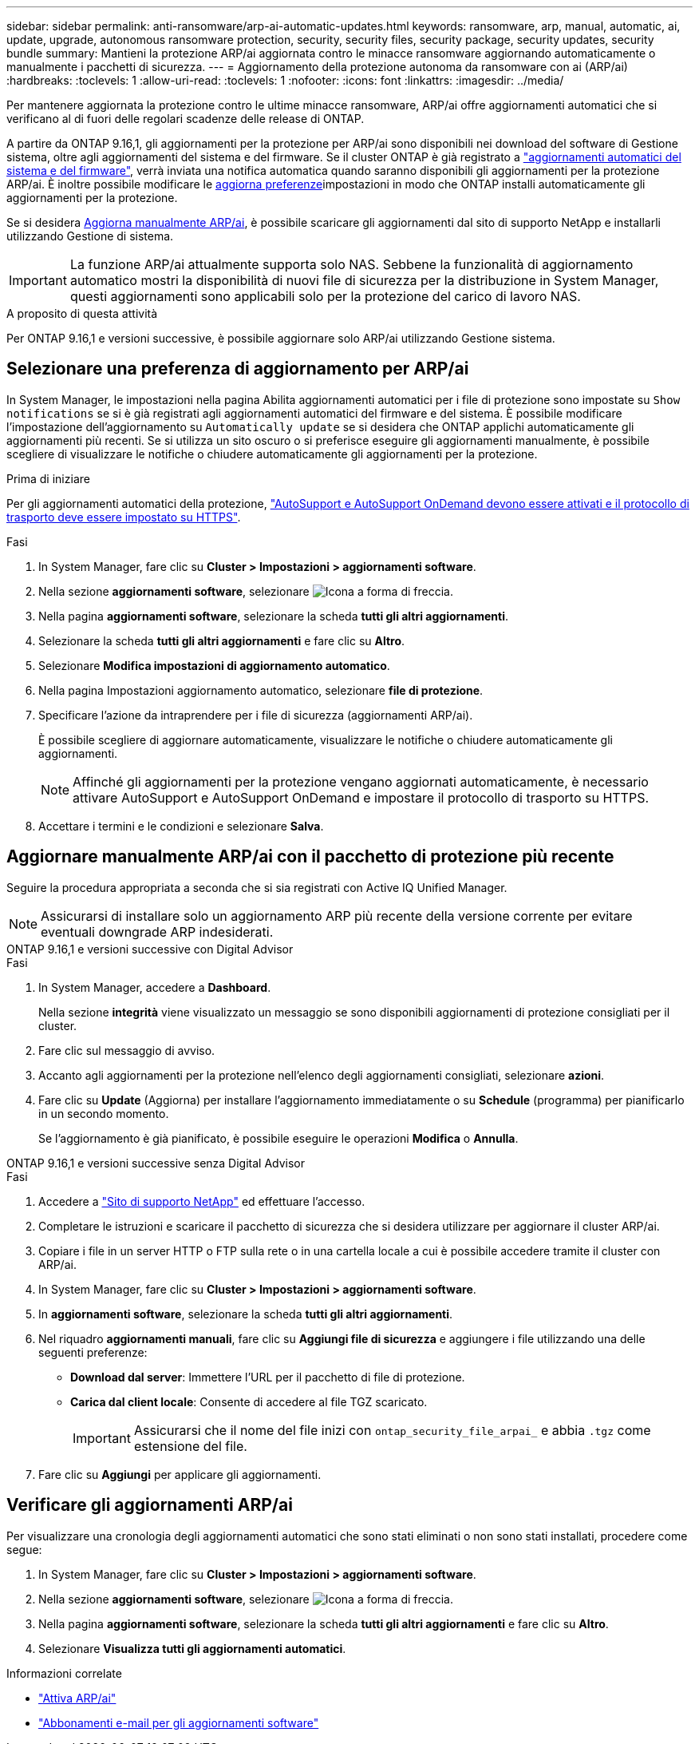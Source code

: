 ---
sidebar: sidebar 
permalink: anti-ransomware/arp-ai-automatic-updates.html 
keywords: ransomware, arp, manual, automatic, ai, update, upgrade, autonomous ransomware protection, security, security files, security package, security updates, security bundle 
summary: Mantieni la protezione ARP/ai aggiornata contro le minacce ransomware aggiornando automaticamente o manualmente i pacchetti di sicurezza. 
---
= Aggiornamento della protezione autonoma da ransomware con ai (ARP/ai)
:hardbreaks:
:toclevels: 1
:allow-uri-read: 
:toclevels: 1
:nofooter: 
:icons: font
:linkattrs: 
:imagesdir: ../media/


[role="lead"]
Per mantenere aggiornata la protezione contro le ultime minacce ransomware, ARP/ai offre aggiornamenti automatici che si verificano al di fuori delle regolari scadenze delle release di ONTAP.

A partire da ONTAP 9.16,1, gli aggiornamenti per la protezione per ARP/ai sono disponibili nei download del software di Gestione sistema, oltre agli aggiornamenti del sistema e del firmware. Se il cluster ONTAP è già registrato a link:../update/enable-automatic-updates-task.html["aggiornamenti automatici del sistema e del firmware"], verrà inviata una notifica automatica quando saranno disponibili gli aggiornamenti per la protezione ARP/ai. È inoltre possibile modificare le <<Selezionare una preferenza di aggiornamento per ARP/ai,aggiorna preferenze>>impostazioni in modo che ONTAP installi automaticamente gli aggiornamenti per la protezione.

Se si desidera <<Aggiornare manualmente ARP/ai con il pacchetto di protezione più recente,Aggiorna manualmente ARP/ai>>, è possibile scaricare gli aggiornamenti dal sito di supporto NetApp e installarli utilizzando Gestione di sistema.


IMPORTANT: La funzione ARP/ai attualmente supporta solo NAS. Sebbene la funzionalità di aggiornamento automatico mostri la disponibilità di nuovi file di sicurezza per la distribuzione in System Manager, questi aggiornamenti sono applicabili solo per la protezione del carico di lavoro NAS.

.A proposito di questa attività
Per ONTAP 9.16,1 e versioni successive, è possibile aggiornare solo ARP/ai utilizzando Gestione sistema.



== Selezionare una preferenza di aggiornamento per ARP/ai

In System Manager, le impostazioni nella pagina Abilita aggiornamenti automatici per i file di protezione sono impostate su `Show notifications` se si è già registrati agli aggiornamenti automatici del firmware e del sistema. È possibile modificare l'impostazione dell'aggiornamento su `Automatically update` se si desidera che ONTAP applichi automaticamente gli aggiornamenti più recenti. Se si utilizza un sito oscuro o si preferisce eseguire gli aggiornamenti manualmente, è possibile scegliere di visualizzare le notifiche o chiudere automaticamente gli aggiornamenti per la protezione.

.Prima di iniziare
Per gli aggiornamenti automatici della protezione, https://docs.netapp.com/us-en/ontap/system-admin/setup-autosupport-task.html["AutoSupport e AutoSupport OnDemand devono essere attivati e il protocollo di trasporto deve essere impostato su HTTPS"].

.Fasi
. In System Manager, fare clic su *Cluster > Impostazioni > aggiornamenti software*.
. Nella sezione *aggiornamenti software*, selezionare image:icon_arrow.gif["Icona a forma di freccia"].
. Nella pagina *aggiornamenti software*, selezionare la scheda *tutti gli altri aggiornamenti*.
. Selezionare la scheda *tutti gli altri aggiornamenti* e fare clic su *Altro*.
. Selezionare *Modifica impostazioni di aggiornamento automatico*.
. Nella pagina Impostazioni aggiornamento automatico, selezionare *file di protezione*.
. Specificare l'azione da intraprendere per i file di sicurezza (aggiornamenti ARP/ai).
+
È possibile scegliere di aggiornare automaticamente, visualizzare le notifiche o chiudere automaticamente gli aggiornamenti.

+

NOTE: Affinché gli aggiornamenti per la protezione vengano aggiornati automaticamente, è necessario attivare AutoSupport e AutoSupport OnDemand e impostare il protocollo di trasporto su HTTPS.

. Accettare i termini e le condizioni e selezionare *Salva*.




== Aggiornare manualmente ARP/ai con il pacchetto di protezione più recente

Seguire la procedura appropriata a seconda che si sia registrati con Active IQ Unified Manager.


NOTE: Assicurarsi di installare solo un aggiornamento ARP più recente della versione corrente per evitare eventuali downgrade ARP indesiderati.

[role="tabbed-block"]
====
.ONTAP 9.16,1 e versioni successive con Digital Advisor
--
.Fasi
. In System Manager, accedere a *Dashboard*.
+
Nella sezione *integrità* viene visualizzato un messaggio se sono disponibili aggiornamenti di protezione consigliati per il cluster.

. Fare clic sul messaggio di avviso.
. Accanto agli aggiornamenti per la protezione nell'elenco degli aggiornamenti consigliati, selezionare *azioni*.
. Fare clic su *Update* (Aggiorna) per installare l'aggiornamento immediatamente o su *Schedule* (programma) per pianificarlo in un secondo momento.
+
Se l'aggiornamento è già pianificato, è possibile eseguire le operazioni *Modifica* o *Annulla*.



--
.ONTAP 9.16,1 e versioni successive senza Digital Advisor
--
.Fasi
. Accedere a link:https://mysupport.netapp.com/site/tools/tool-eula/arp-ai["Sito di supporto NetApp"^] ed effettuare l'accesso.
. Completare le istruzioni e scaricare il pacchetto di sicurezza che si desidera utilizzare per aggiornare il cluster ARP/ai.
. Copiare i file in un server HTTP o FTP sulla rete o in una cartella locale a cui è possibile accedere tramite il cluster con ARP/ai.
. In System Manager, fare clic su *Cluster > Impostazioni > aggiornamenti software*.
. In *aggiornamenti software*, selezionare la scheda *tutti gli altri aggiornamenti*.
. Nel riquadro *aggiornamenti manuali*, fare clic su *Aggiungi file di sicurezza* e aggiungere i file utilizzando una delle seguenti preferenze:
+
** *Download dal server*: Immettere l'URL per il pacchetto di file di protezione.
** *Carica dal client locale*: Consente di accedere al file TGZ scaricato.
+

IMPORTANT: Assicurarsi che il nome del file inizi con `ontap_security_file_arpai_` e abbia `.tgz` come estensione del file.



. Fare clic su *Aggiungi* per applicare gli aggiornamenti.


--
====


== Verificare gli aggiornamenti ARP/ai

Per visualizzare una cronologia degli aggiornamenti automatici che sono stati eliminati o non sono stati installati, procedere come segue:

. In System Manager, fare clic su *Cluster > Impostazioni > aggiornamenti software*.
. Nella sezione *aggiornamenti software*, selezionare image:icon_arrow.gif["Icona a forma di freccia"].
. Nella pagina *aggiornamenti software*, selezionare la scheda *tutti gli altri aggiornamenti* e fare clic su *Altro*.
. Selezionare *Visualizza tutti gli aggiornamenti automatici*.


.Informazioni correlate
* link:enable-arp-ai-with-au.html["Attiva ARP/ai"]
* https://mysupport.netapp.com/site/user/email-subscription["Abbonamenti e-mail per gli aggiornamenti software"^]

